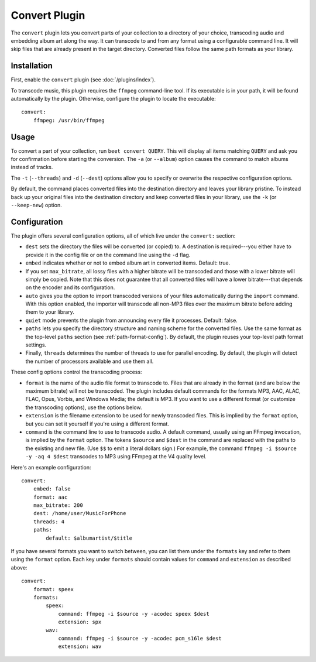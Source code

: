 Convert Plugin
==============

The ``convert`` plugin lets you convert parts of your collection to a
directory of your choice, transcoding audio and embedding album art along the
way. It can transcode to and from any format using a configurable command
line. It will skip files that are already present in the target directory.
Converted files follow the same path formats as your library.

.. _FFmpeg: http://ffmpeg.org


Installation
------------

First, enable the ``convert`` plugin (see :doc:`/plugins/index`).

To transcode music, this plugin requires the ``ffmpeg`` command-line
tool. If its executable is in your path, it  will be found automatically
by the plugin. Otherwise, configure the plugin to locate the executable::

    convert:
        ffmpeg: /usr/bin/ffmpeg


Usage
-----

To convert a part of your collection, run ``beet convert QUERY``. This
will display all items matching ``QUERY`` and ask you for confirmation before
starting the conversion. The ``-a`` (or ``--album``) option causes the command
to match albums instead of tracks.

The ``-t`` (``--threads``) and ``-d`` (``--dest``) options allow you to specify
or overwrite the respective configuration options.

By default, the command places converted files into the destination directory
and leaves your library pristine. To instead back up your original files into
the destination directory and keep converted files in your library, use the
``-k`` (or ``--keep-new``) option.


Configuration
-------------

The plugin offers several configuration options, all of which live under the
``convert:`` section:

* ``dest`` sets the directory the files will be converted (or copied) to.
  A destination is required---you either have to provide it in the config file
  or on the command line using the ``-d`` flag.
* ``embed`` indicates whether or not to embed album art in converted items.
  Default: true.
* If you set ``max_bitrate``, all lossy files with a higher bitrate will be
  transcoded and those with a lower bitrate will simply be copied. Note that
  this does not guarantee that all converted files will have a lower
  bitrate---that depends on the encoder and its configuration.
* ``auto`` gives you the option to import transcoded versions of your files
  automatically during the ``import`` command. With this option enabled, the
  importer will transcode all non-MP3 files over the maximum bitrate before
  adding them to your library.
* ``quiet`` mode prevents the plugin from announcing every file it processes.
  Default: false.
* ``paths`` lets you specify the directory structure and naming scheme for the
  converted files. Use the same format as the top-level ``paths`` section (see
  :ref:`path-format-config`). By default, the plugin reuses your top-level
  path format settings.
* Finally, ``threads`` determines the number of threads to use for parallel
  encoding. By default, the plugin will detect the number of processors
  available and use them all.

These config options control the transcoding process:

* ``format`` is the name of the audio file format to transcode to. Files that
  are already in the format (and are below the maximum bitrate) will not be
  transcoded. The plugin includes default commands for the formats MP3, AAC,
  ALAC, FLAC, Opus, Vorbis, and Windows Media; the default is MP3. If you want
  to use a different format (or customize the transcoding options), use the
  options below.
* ``extension`` is the filename extension to be used for newly transcoded
  files. This is implied by the ``format`` option, but you can set it yourself
  if you're using a different format.
* ``command`` is the command line to use to transcode audio. A default
  command, usually using an FFmpeg invocation, is implied by the ``format``
  option. The tokens ``$source`` and ``$dest`` in the command are replaced
  with the paths to the existing and new file. (Use ``$$`` to emit a literal
  dollars sign.) For example, the command ``ffmpeg -i $source -y -aq 4 $dest``
  transcodes to MP3 using FFmpeg at the V4 quality level.

Here's an example configuration::

    convert:
        embed: false
        format: aac
        max_bitrate: 200
        dest: /home/user/MusicForPhone
        threads: 4
        paths:
            default: $albumartist/$title

If you have several formats you want to switch between, you can list them
under the ``formats`` key and refer to them using the ``format`` option. Each
key under ``formats`` should contain values for ``command`` and ``extension``
as described above::

    convert:
        format: speex
        formats:
            speex:
                command: ffmpeg -i $source -y -acodec speex $dest
                extension: spx
            wav:
                command: ffmpeg -i $source -y -acodec pcm_s16le $dest
                extension: wav
